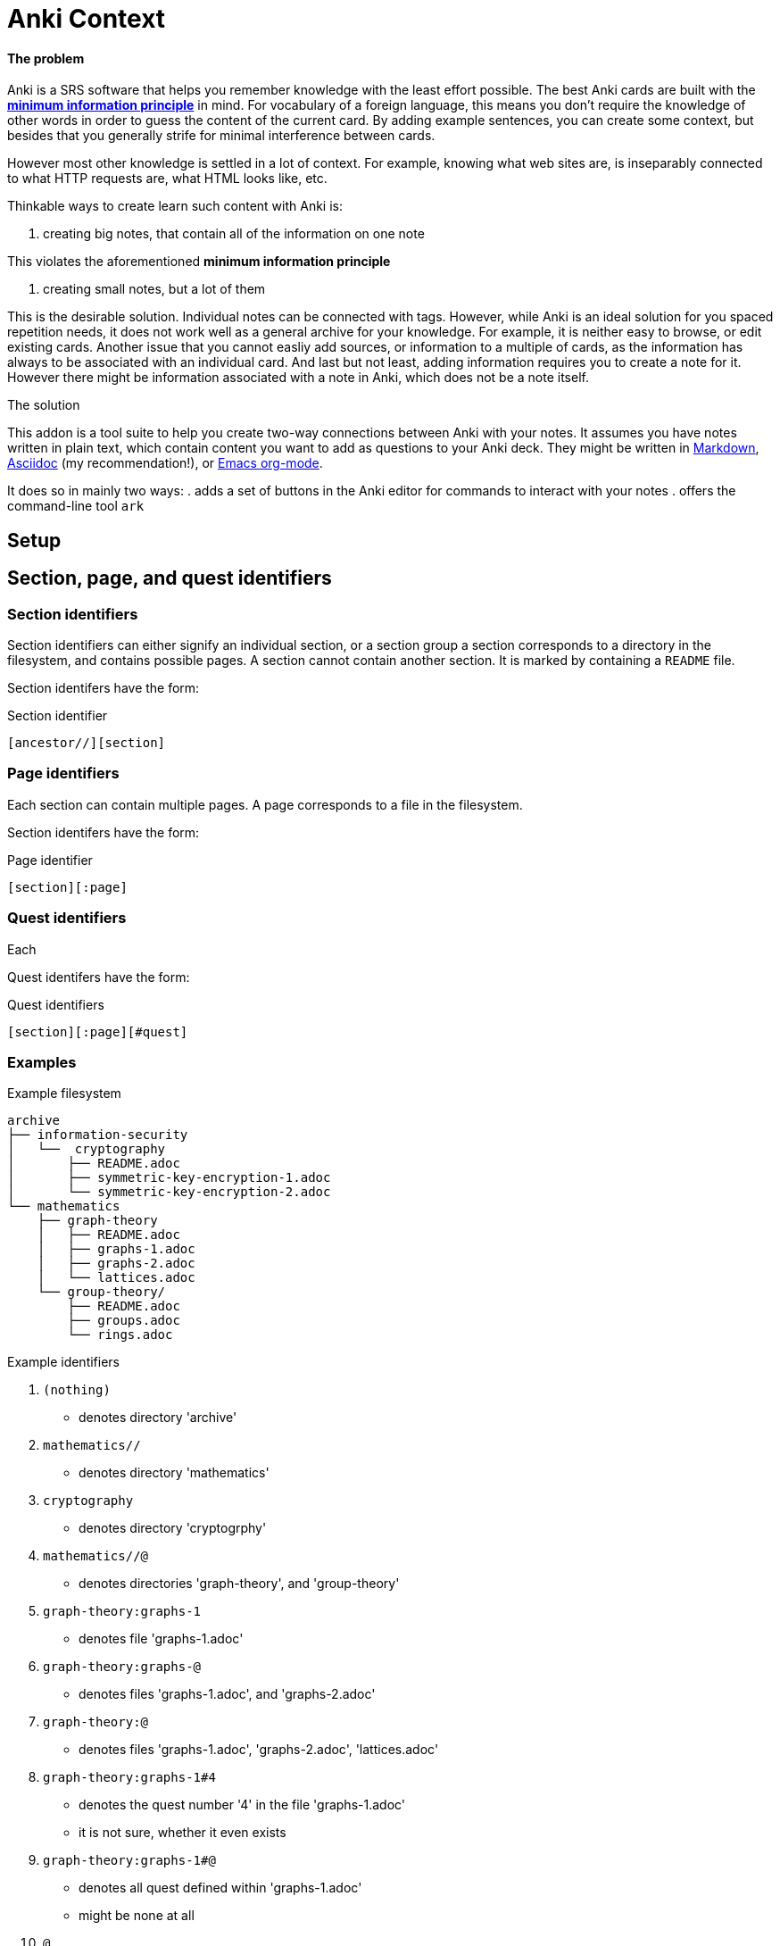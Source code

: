= Anki Context

==== The problem
Anki is a SRS software that helps you remember knowledge
with the least effort possible.
The best Anki cards are built with the 
link:https://supermemo.guru/wiki/20_rules_of_knowledge_formulation[*minimum information principle*]
in mind.
For vocabulary of a foreign language, this means you don't 
require the knowledge of other words in order to guess the
content of the current card. By adding example sentences,
you can create some context, but besides that you generally
strife for minimal interference between cards.

However most other knowledge is settled in a lot of context.
For example, knowing what web sites are, is inseparably
connected to what HTTP requests are, what HTML looks like, etc.

Thinkable ways to create learn such content with Anki is:

. creating big notes, that contain all of the information on one note

This violates the aforementioned *minimum information principle*

. creating small notes, but a lot of them

This is the desirable solution. Individual notes can be connected with tags.
However, while Anki is an ideal solution for you spaced repetition needs,
it does not work well as a general archive for your knowledge.
For example, it is neither easy to browse, or edit existing cards.
Another issue that you cannot easliy add sources,
or information to a multiple of cards, as the information has
always to be associated with an individual card. And last but not least,
adding information requires you to create a note for it. However
there might be information associated with a note in Anki,
which does not be a note itself.

.The solution
This addon is a tool suite to help you create two-way
connections between Anki with your notes.
It assumes you have notes written in plain text, which
contain content you want to add as questions to your Anki deck.
They might be written in
link:https://en.wikipedia.org/wiki/Markdown[Markdown],
link:https://asciidoctor.org/docs/what-is-asciidoc[Asciidoc] (my recommendation!), or
link:https://orgmode.org/[Emacs org-mode].

It does so in mainly two ways:
. adds a set of buttons in the Anki editor for commands to interact with your notes
. offers the command-line tool `ark`

== Setup

// TODO
// You can create such a connection by adding 'quest identifers' into the file. For an example of such a file, see
// link:https://raw.githubusercontent.com/hgiesel/archive/master/mathematics/abstract-algebra/graph-theory/lattices-2.adoc[here]
// The easiest to create Anki cards from your plain text is using
// link:https://en.wikipedia.org/wiki/Cloze_test[cloze deletions].

== Section, page, and quest identifiers

=== Section identifiers

Section identifiers can either signify an individual section, or a section group
a section corresponds to a directory in the filesystem, and contains possible pages.
A section cannot contain another section.
It is marked by containing a `README` file.

Section identifers have the form:

.Section identifier
----
[ancestor//][section]
----

=== Page identifiers

Each section can contain multiple pages. A page corresponds to a file in the filesystem.

Section identifers have the form:

.Page identifier
----
[section][:page]
----

=== Quest identifiers

Each

Quest identifers have the form:

.Quest identifiers
----
[section][:page][#quest]
----

=== Examples

.Example filesystem
----
archive
├── information-security
│   └──  cryptography
│       ├── README.adoc
│       ├── symmetric-key-encryption-1.adoc
│       └── symmetric-key-encryption-2.adoc
└── mathematics
    ├── graph-theory
    │   ├── README.adoc
    │   ├── graphs-1.adoc
    │   ├── graphs-2.adoc
    │   └── lattices.adoc
    └── group-theory/
        ├── README.adoc
        ├── groups.adoc
        └── rings.adoc
----

.Example identifiers
. `(nothing)`
** denotes directory 'archive'
. `mathematics//`
** denotes directory 'mathematics'
. `cryptography`
** denotes directory 'cryptogrphy'
. `mathematics//@`
** denotes directories 'graph-theory', and 'group-theory'
. `graph-theory:graphs-1`
** denotes file 'graphs-1.adoc'
. `graph-theory:graphs-@`
** denotes files 'graphs-1.adoc', and 'graphs-2.adoc'
. `graph-theory:@`
** denotes files 'graphs-1.adoc', 'graphs-2.adoc', 'lattices.adoc'
. `graph-theory:graphs-1#4`
** denotes the quest number '4' in the file 'graphs-1.adoc'
** it is not sure, whether it even exists
. `graph-theory:graphs-1#@`
** denotes all quest defined within 'graphs-1.adoc'
** might be none at all
. `@`
** denotes all directories within 'archive' that contain a 'README' file
. `@:@`
** denotes all files within 'archive', that are in directories together with a 'README' file
. `@:@#@`
** denotes all quests defined within the 'archive'

== `ark` command line tool

* `ark paths`

* `ark stats`

* `ark decloze`

----
echo ''
----

* `ark match`

* `ark update`
** updates vim-context to the latest release from github
